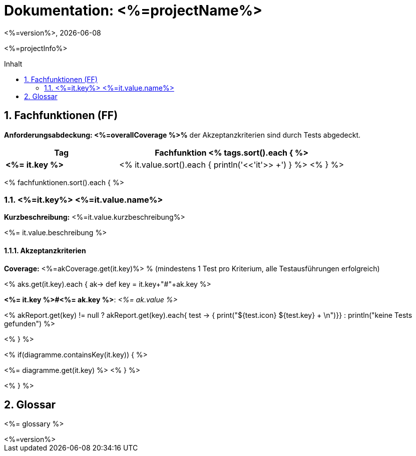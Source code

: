 :source-highlighter: coderay
:revdate: {docdate}
:revnumber: <%=version%>
:version-label!:

:toc: macro
:toc-title: Inhalt
:toclevels: 2
:numbered:

= Dokumentation: <%=projectName%>

<%=projectInfo%>

toc::[]

== Fachfunktionen (FF)

*Anforderungsabdeckung: <%=overallCoverage %>%* der Akzeptanzkriterien sind durch Tests abgedeckt.

[grid="rows"]
[options="header",cols="4s,8"]
|====
| Tag | Fachfunktion
<% tags.sort().each { %>
|<%= it.key %>|<% it.value.sort().each { println('<<'+it+'>> +') } %>
<% } %>
|====

<% fachfunktionen.sort().each { %>
[#<%=it.key%>]

=== <%=it.key%> <%=it.value.name%>

*Kurzbeschreibung:* <%=it.value.kurzbeschreibung%>

<%= it.value.beschreibung %>

==== Akzeptanzkriterien

*Coverage:* <%=akCoverage.get(it.key)%> % (mindestens 1 Test pro Kriterium, alle Testausführungen erfolgreich)

<% aks.get(it.key).each { ak->
    def key = it.key+"#"+ak.key
%>
****
*<%= it.key %>#<%= ak.key %>*: _<%= ak.value %>_

<% akReport.get(key) != null ? akReport.get(key).each{ test -> { print("[${test.color}]#${test.icon}  ${test.key}# + \n")}} : println("[yellow]#keine Tests gefunden#") %>
****
<%
}
%>


<% if(diagramme.containsKey(it.key)) { %>

<%= diagramme.get(it.key) %>
<% } %>

<% } %>

== Glossar

<%= glossary %>

